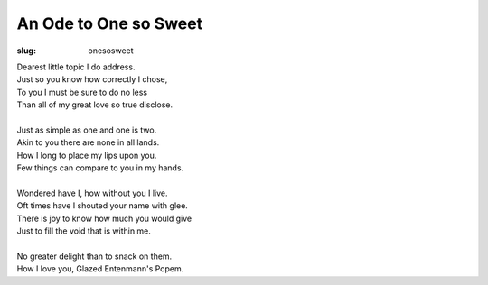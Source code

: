 An Ode to One so Sweet
======================

:slug: onesosweet

| Dearest little topic I do address.
| Just so you know how correctly I chose,
| To you I must be sure to do no less
| Than all of my great love so true disclose.
|
| Just as simple as one and one is two.
| Akin to you there are none in all lands.
| How I long to place my lips upon you.
| Few things can compare to you in my hands.
|
| Wondered have I, how without you I live.
| Oft times have I shouted your name with glee.
| There is joy to know how much you would give
| Just to fill the void that is within me.
|
| No greater delight than to snack on them.
| How I love you, Glazed Entenmann's Popem.

